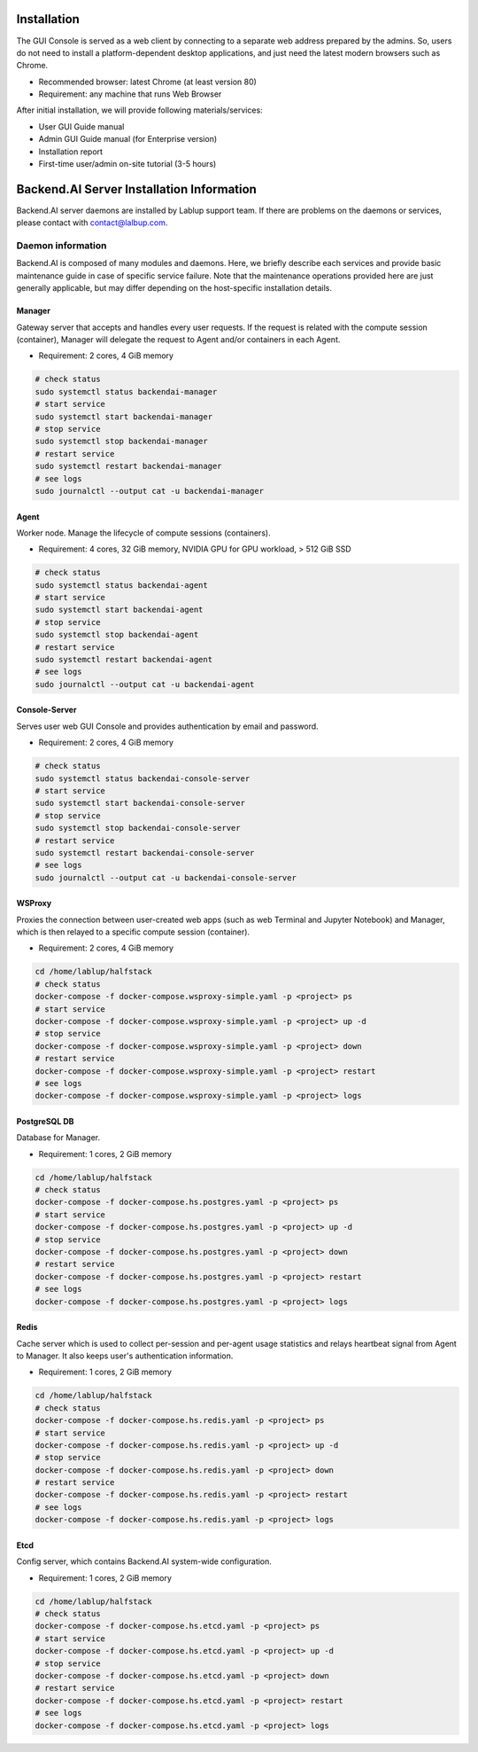 ============
Installation
============

The GUI Console is served as a web client by connecting to a separate web
address prepared by the admins. So, users do not need to install a
platform-dependent desktop applications, and just need the latest modern
browsers such as Chrome.

* Recommended browser: latest Chrome (at least version 80)
* Requirement: any machine that runs Web Browser

After initial installation, we will provide following materials/services:

* User GUI Guide manual
* Admin GUI Guide manual (for Enterprise version)
* Installation report
* First-time user/admin on-site tutorial (3-5 hours)


==========================================
Backend.AI Server Installation Information
==========================================

Backend.AI server daemons are installed by Lablup support team. If there are
problems on the daemons or services, please contact with contact@lalbup.com.

Daemon information
------------------

Backend.AI is composed of many modules and daemons. Here, we briefly describe
each services and provide basic maintenance guide in case of specific service
failure. Note that the maintenance operations provided here are just generally
applicable, but may differ depending on the host-specific installation details.

Manager
^^^^^^^

Gateway server that accepts and handles every user requests. If the request is
related with the compute session (container), Manager will delegate the request
to Agent and/or containers in each Agent.

* Requirement: 2 cores, 4 GiB memory

.. code-block:: shell

   # check status
   sudo systemctl status backendai-manager
   # start service
   sudo systemctl start backendai-manager
   # stop service
   sudo systemctl stop backendai-manager
   # restart service
   sudo systemctl restart backendai-manager
   # see logs
   sudo journalctl --output cat -u backendai-manager

Agent
^^^^^

Worker node. Manage the lifecycle of compute sessions (containers).

* Requirement: 4 cores, 32 GiB memory, NVIDIA GPU for GPU workload, > 512 GiB SSD

.. code-block:: shell

   # check status
   sudo systemctl status backendai-agent
   # start service
   sudo systemctl start backendai-agent
   # stop service
   sudo systemctl stop backendai-agent
   # restart service
   sudo systemctl restart backendai-agent
   # see logs
   sudo journalctl --output cat -u backendai-agent

Console-Server
^^^^^^^^^^^^^^

Serves user web GUI Console and provides authentication by email and password.

* Requirement: 2 cores, 4 GiB memory

.. code-block:: shell

   # check status
   sudo systemctl status backendai-console-server
   # start service
   sudo systemctl start backendai-console-server
   # stop service
   sudo systemctl stop backendai-console-server
   # restart service
   sudo systemctl restart backendai-console-server
   # see logs
   sudo journalctl --output cat -u backendai-console-server

WSProxy
^^^^^^^

Proxies the connection between user-created web apps (such as web Terminal and
Jupyter Notebook) and Manager, which is then relayed to a specific compute
session (container).

* Requirement: 2 cores, 4 GiB memory

.. code-block:: shell

   cd /home/lablup/halfstack
   # check status
   docker-compose -f docker-compose.wsproxy-simple.yaml -p <project> ps
   # start service
   docker-compose -f docker-compose.wsproxy-simple.yaml -p <project> up -d
   # stop service
   docker-compose -f docker-compose.wsproxy-simple.yaml -p <project> down
   # restart service
   docker-compose -f docker-compose.wsproxy-simple.yaml -p <project> restart
   # see logs
   docker-compose -f docker-compose.wsproxy-simple.yaml -p <project> logs

PostgreSQL DB
^^^^^^^^^^^^^

Database for Manager.

* Requirement: 1 cores, 2 GiB memory

.. code-block:: shell

   cd /home/lablup/halfstack
   # check status
   docker-compose -f docker-compose.hs.postgres.yaml -p <project> ps
   # start service
   docker-compose -f docker-compose.hs.postgres.yaml -p <project> up -d
   # stop service
   docker-compose -f docker-compose.hs.postgres.yaml -p <project> down
   # restart service
   docker-compose -f docker-compose.hs.postgres.yaml -p <project> restart
   # see logs
   docker-compose -f docker-compose.hs.postgres.yaml -p <project> logs

Redis
^^^^^

Cache server which is used to collect per-session and per-agent usage
statistics and relays heartbeat signal from Agent to Manager. It also keeps
user's authentication information.

* Requirement: 1 cores, 2 GiB memory

.. code-block:: shell

   cd /home/lablup/halfstack
   # check status
   docker-compose -f docker-compose.hs.redis.yaml -p <project> ps
   # start service
   docker-compose -f docker-compose.hs.redis.yaml -p <project> up -d
   # stop service
   docker-compose -f docker-compose.hs.redis.yaml -p <project> down
   # restart service
   docker-compose -f docker-compose.hs.redis.yaml -p <project> restart
   # see logs
   docker-compose -f docker-compose.hs.redis.yaml -p <project> logs

Etcd
^^^^^

Config server, which contains Backend.AI system-wide configuration.

* Requirement: 1 cores, 2 GiB memory

.. code-block:: shell

   cd /home/lablup/halfstack
   # check status
   docker-compose -f docker-compose.hs.etcd.yaml -p <project> ps
   # start service
   docker-compose -f docker-compose.hs.etcd.yaml -p <project> up -d
   # stop service
   docker-compose -f docker-compose.hs.etcd.yaml -p <project> down
   # restart service
   docker-compose -f docker-compose.hs.etcd.yaml -p <project> restart
   # see logs
   docker-compose -f docker-compose.hs.etcd.yaml -p <project> logs
